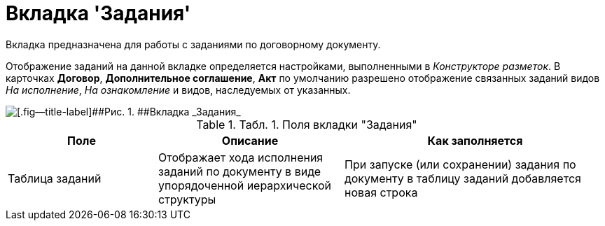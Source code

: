 = Вкладка 'Задания'

Вкладка предназначена для работы с заданиями по договорному документу.

Отображение заданий на данной вкладке определяется настройками, выполненными в _Конструкторе разметок_. В карточках *Договор*, *Дополнительное соглашение*, *Акт* по умолчанию разрешено отображение связанных заданий видов _На исполнение_, _На ознакомление_ и видов, наследуемых от указанных.

image::Card_Contracts_Tasks.png[[.fig--title-label]##Рис. 1. ##Вкладка _Задания_]

.[.table--title-label]##Табл. 1. ##[.title]##Поля вкладки "Задания"##
[width="100%",cols="25%,31%,44%",options="header",]
|===
|Поле |Описание |Как заполняется
|Таблица заданий |Отображает хода исполнения заданий по документу в виде упорядоченной иерархической структуры |При запуске (или сохранении) задания по документу в таблицу заданий добавляется новая строка
|===
